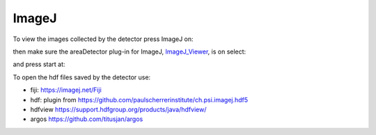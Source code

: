 ImageJ
======

.. _ImageJ_Viewer: https://cars9.uchicago.edu/software/epics/areaDetectorViewers.html#ImageJViewers

To view the images collected by the detector press ImageJ on:

.. image:: ../img/item_004.png 
   :width: 128px
   :align: center
   :alt: tomo_user

then make sure the areaDetector plug-in for ImageJ, `ImageJ_Viewer`_,  is on select:

.. image:: ../img/item_005.png 
   :width: 480px
   :align: center
   :alt: tomo_user 

and press start at:

.. image:: ../img/item_006.png 
   :width: 480px
   :align: center
   :alt: tomo_user 


To open the hdf files saved by the detector use:

- fiji: https://imagej.net/Fiji 
- hdf: plugin from https://github.com/paulscherrerinstitute/ch.psi.imagej.hdf5
- hdfview https://support.hdfgroup.org/products/java/hdfview/
- argos https://github.com/titusjan/argos

